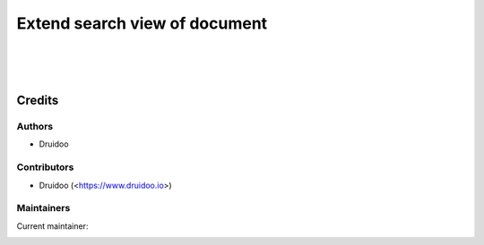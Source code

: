 ==============================
Extend search view of document
==============================

|
|
|

Credits
=======

Authors
~~~~~~~

* Druidoo

Contributors
~~~~~~~~~~~~

* Druidoo (<https://www.druidoo.io>)

Maintainers
~~~~~~~~~~~

.. |maintainer-ivantodorovich| image:: https://github.com/ivantodorovich.png?size=40px
    :target: https://github.com/ivantodorovich
    :alt: ivantodorovich

Current maintainer:

|maintainer-ivantodorovich|
